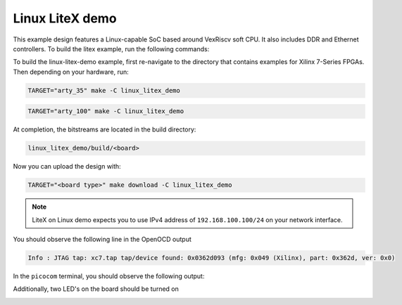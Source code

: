 Linux LiteX demo
~~~~~~~~~~~~~~~~

This example design features a Linux-capable SoC based around VexRiscv soft
CPU. It also includes DDR and Ethernet controllers. To build the litex example,
run the following commands:

To build the linux-litex-demo example, first re-navigate to the directory that contains examples for Xilinx 7-Series FPGAs. Then depending on your hardware, run:


.. code-block:: bash
   :name: example-litex-a35t-group

   TARGET="arty_35" make -C linux_litex_demo

.. code-block:: bash
   :name: example-litex-a100t-group

   TARGET="arty_100" make -C linux_litex_demo

At completion, the bitstreams are located in the build directory:

.. code-block:: bash

   linux_litex_demo/build/<board>

Now you can upload the design with:

.. code-block:: bash

   TARGET="<board type>" make download -C linux_litex_demo

.. note::

   LiteX on Linux demo expects you to use IPv4 address of ``192.168.100.100/24``
   on your network interface.

You should observe the following line in the OpenOCD output

.. code-block:: bash

   Info : JTAG tap: xc7.tap tap/device found: 0x0362d093 (mfg: 0x049 (Xilinx), part: 0x362d, ver: 0x0)

In the ``picocom`` terminal, you should observe the following output:

.. image:: ../../docs/images/linux-example-console.gif
   :align: center
   :width: 80%

Additionally, two LED's on the board should be turned on

.. image:: ../../docs/images/linux-example-arty.jpg
   :width: 49%
   :align: center
